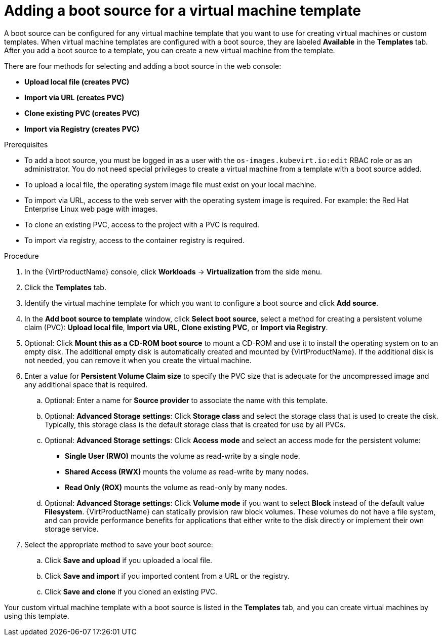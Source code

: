 // Module included in the following assemblies:
//
// * virt/vm_templates/virt-creating-vm-template.adoc

[id="virt-adding-a-boot-source-web_{context}"]
= Adding a boot source for a virtual machine template

[role="_abstract"]
A boot source can be configured for any virtual machine template that you want to use for creating virtual machines or custom templates. When virtual machine templates are configured with a boot source, they are labeled *Available* in the *Templates* tab. After you add a boot source to a template, you can create a new virtual machine from the template.

There are four methods for selecting and adding a boot source in the web console:

* *Upload local file (creates PVC)*
* *Import via URL (creates PVC)*
* *Clone existing PVC (creates PVC)*
* *Import via Registry (creates PVC)*

.Prerequisites
* To add a boot source, you must be logged in as a user with the `os-images.kubevirt.io:edit` RBAC role or as an administrator. You do not need special privileges to create a virtual machine from a template with a boot source added.

* To upload a local file, the operating system image file must exist on your local machine.

* To import via URL, access to the web server with the operating system image is required. For example: the Red Hat Enterprise Linux web page with images.

* To clone an existing PVC, access to the project with a PVC is required.

* To import via registry, access to the container registry is required.

.Procedure

. In the {VirtProductName} console, click *Workloads* -> *Virtualization* from the side menu.

. Click the *Templates* tab.

. Identify the virtual machine template for which you want to configure a boot source and click *Add source*.

. In the *Add boot source to template* window, click *Select boot source*, select a method for creating a persistent volume claim (PVC): *Upload local file*, *Import via URL*, *Clone existing PVC*, or *Import via Registry*.

. Optional: Click *Mount this as a CD-ROM boot source* to mount a CD-ROM and use it to install the operating system on to an empty disk. The additional empty disk is automatically created and mounted by {VirtProductName}. If the additional disk is not needed, you can remove it when you create the virtual machine.

. Enter a value for *Persistent Volume Claim size* to specify the PVC size that is adequate for the uncompressed image and any additional space that is required.

.. Optional: Enter a name for *Source provider* to associate the name with this template.

.. Optional: *Advanced Storage settings*: Click *Storage class* and select the storage class that is used to create the disk. Typically, this storage class is the default storage class that is created for use by all PVCs.

.. Optional: *Advanced Storage settings*: Click *Access mode* and select an access mode for the persistent volume:

* *Single User (RWO)* mounts the volume as read-write by a single node.
* *Shared Access (RWX)* mounts the volume as read-write by many nodes.
* *Read Only (ROX)* mounts the volume as read-only by many nodes.

.. Optional: *Advanced Storage settings*: Click *Volume mode* if you want to select *Block* instead of the default value *Filesystem*. {VirtProductName} can statically provision raw block volumes. These volumes do not have a file system, and can provide performance benefits for applications that either write to the disk directly or implement their own storage service.

. Select the appropriate method to save your boot source:

.. Click *Save and upload* if you uploaded a local file.

.. Click *Save and import* if you imported content from a URL or the registry.

.. Click *Save and clone* if you cloned an existing PVC.

Your custom virtual machine template with a boot source is listed in the *Templates* tab, and you can create virtual machines by using this template.

